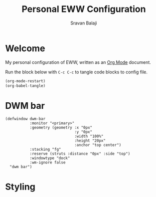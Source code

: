 #+TITLE: Personal EWW Configuration
#+AUTHOR: Sravan Balaji
#+AUTO_TANGLE: t
#+STARTUP: showeverything

* Table of Contents :TOC_3:noexport:
- [[#welcome][Welcome]]
- [[#dwm-bar][DWM bar]]
- [[#styling][Styling]]

* Welcome

My personal configuration of EWW, written as an [[https://orgmode.org][Org Mode]] document.

Run the block below with ~C-c C-c~ to tangle code blocks to config file.

#+BEGIN_SRC emacs-lisp :tangle no
(org-mode-restart)
(org-babel-tangle)
#+END_SRC

* DWM bar

#+BEGIN_SRC yuck :tangle eww.yuck
(defwindow dwm-bar
           :monitor "<primary>"
           :geometry (geometry :x "0px"
                               :y "0px"
                               :width "100%"
                               :height "20px"
                               :anchor "top center")
           :stacking "fg"
           :reserve (struts :distance "0px" :side "top")
           :windowtype "dock"
           :wm-ignore false
  "dwm bar")
#+END_SRC

* Styling

#+BEGIN_SRC scss :tangle eww.scss
#+END_SRC
